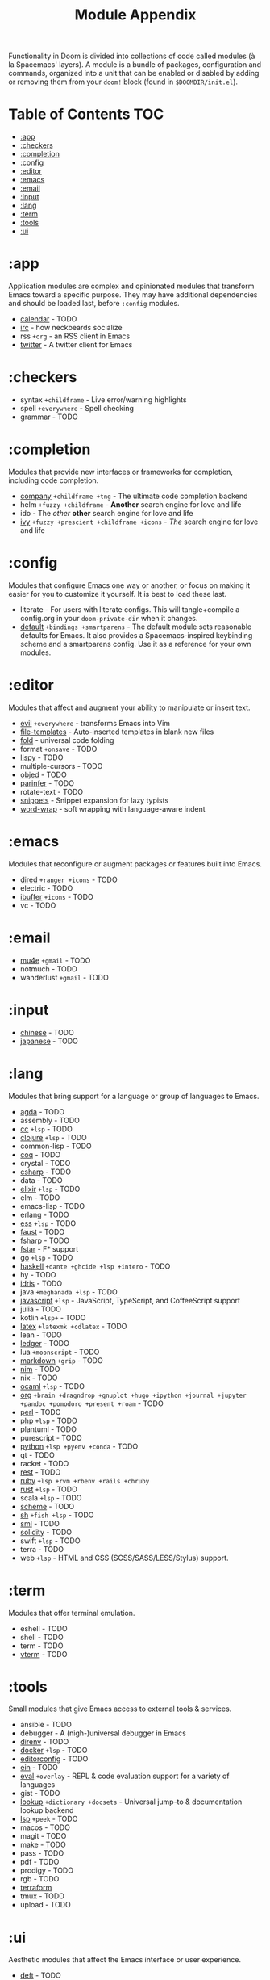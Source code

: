 #+TITLE: Module Appendix
#+STARTUP: nofold

Functionality in Doom is divided into collections of code called modules (à la
Spacemacs' layers). A module is a bundle of packages, configuration and
commands, organized into a unit that can be enabled or disabled by adding or
removing them from your ~doom!~ block (found in =$DOOMDIR/init.el=).

* Table of Contents :TOC:
- [[#app][:app]]
- [[#checkers][:checkers]]
- [[#completion][:completion]]
- [[#config][:config]]
- [[#editor][:editor]]
- [[#emacs][:emacs]]
- [[#email][:email]]
- [[#input][:input]]
- [[#lang][:lang]]
- [[#term][:term]]
- [[#tools][:tools]]
- [[#ui][:ui]]

* :app
Application modules are complex and opinionated modules that transform Emacs
toward a specific purpose. They may have additional dependencies and should be
loaded last, before =:config= modules.

+ [[file:../modules/app/calendar/README.org][calendar]] - TODO
+ [[file:../modules/app/irc/README.org][irc]] - how neckbeards socialize
+ rss =+org= - an RSS client in Emacs
+ [[file:../modules/app/twitter/README.org][twitter]] - A twitter client for Emacs

* :checkers
+ syntax =+childframe= - Live error/warning highlights
+ spell =+everywhere= - Spell checking
+ grammar - TODO

* :completion
Modules that provide new interfaces or frameworks for completion, including code
completion.

+ [[file:../modules/completion/company/README.org][company]] =+childframe +tng= - The ultimate code completion backend
+ helm =+fuzzy +childframe= - *Another* search engine for love and life
+ ido - The /other/ *other* search engine for love and life
+ [[file:../modules/completion/ivy/README.org][ivy]] =+fuzzy +prescient +childframe +icons= - /The/ search engine for love and life

* :config
Modules that configure Emacs one way or another, or focus on making it easier
for you to customize it yourself. It is best to load these last.

+ literate - For users with literate configs. This will tangle+compile a
  config.org in your ~doom-private-dir~ when it changes.
+ [[file:../modules/config/default/README.org][default]] =+bindings +smartparens= - The default module sets reasonable defaults
  for Emacs. It also provides a Spacemacs-inspired keybinding scheme and a
  smartparens config. Use it as a reference for your own modules.

* :editor
Modules that affect and augment your ability to manipulate or insert text.

+ [[file:../modules/editor/evil/README.org][evil]] =+everywhere= - transforms Emacs into Vim
+ [[file:../modules/editor/file-templates/README.org][file-templates]] - Auto-inserted templates in blank new files
+ [[file:../modules/editor/fold/README.org][fold]] - universal code folding
+ format =+onsave= - TODO
+ [[file:../modules/editor/lispy/README.org][lispy]] - TODO
+ multiple-cursors - TODO
+ [[file:../modules/editor/objed/README.org][objed]] - TODO
+ [[file:../modules/editor/parinfer/README.org][parinfer]] - TODO
+ rotate-text - TODO
+ [[file:../modules/editor/snippets/README.org][snippets]] - Snippet expansion for lazy typists
+ [[file:../modules/editor/word-wrap/README.org][word-wrap]] - soft wrapping with language-aware indent

* :emacs
Modules that reconfigure or augment packages or features built into Emacs.

+ [[file:../modules/emacs/dired/README.org][dired]] =+ranger +icons= - TODO
+ electric - TODO
+ [[file:../modules/emacs/ibuffer/README.org][ibuffer]] =+icons= - TODO
+ vc - TODO

* :email
+ [[file:../modules/email/mu4e/README.org][mu4e]] =+gmail= - TODO
+ notmuch - TODO
+ wanderlust =+gmail= - TODO

* :input
+ [[file:../modules/input/chinese/README.org][chinese]] - TODO
+ [[file:../modules/input/japanese/README.org][japanese]] - TODO

* :lang
Modules that bring support for a language or group of languages to Emacs.

+ [[file:../modules/lang/agda/README.org][agda]] - TODO
+ assembly - TODO
+ [[file:../modules/lang/cc/README.org][cc]] =+lsp= - TODO
+ [[file:../modules/lang/clojure/README.org][clojure]] =+lsp= - TODO
+ common-lisp - TODO
+ [[file:../modules/lang/coq/README.org][coq]] - TODO
+ crystal - TODO
+ [[file:../modules/lang/csharp/README.org][csharp]] - TODO
+ data - TODO
+ [[file:../modules/lang/elixir/README.org][elixir]] =+lsp= - TODO
+ elm - TODO
+ emacs-lisp - TODO
+ erlang - TODO
+ [[file:../modules/lang/ess/README.org][ess]] =+lsp= - TODO
+ [[file:../modules/lang/faust/README.org][faust]] - TODO
+ [[file:../modules/lang/fsharp/README.org][fsharp]] - TODO
+ [[file:../modules/lang/fstar/README.org][fstar]] - F* support
+ [[file:../modules/lang/go/README.org][go]] =+lsp= - TODO
+ [[file:../modules/lang/haskell/README.org][haskell]] =+dante +ghcide +lsp +intero= - TODO
+ hy - TODO
+ [[file:../modules/lang/idris/README.org][idris]] - TODO
+ java =+meghanada +lsp= - TODO
+ [[file:../modules/lang/javascript/README.org][javascript]] =+lsp= - JavaScript, TypeScript, and CoffeeScript support
+ julia - TODO
+ kotlin =+lsp+= - TODO
+ [[file:../modules/lang/latex/README.org][latex]] =+latexmk +cdlatex= - TODO
+ lean - TODO
+ [[file:../modules/lang/ledger/README.org][ledger]] - TODO
+ lua =+moonscript= - TODO
+ [[file:../modules/lang/markdown/README.org][markdown]] =+grip= - TODO
+ [[file:../modules/lang/nim/README.org][nim]] - TODO
+ nix - TODO
+ [[file:../modules/lang/ocaml/README.org][ocaml]] =+lsp= - TODO
+ [[file:../modules/lang/org/README.org][org]] =+brain +dragndrop +gnuplot +hugo +ipython +journal +jupyter +pandoc +pomodoro +present +roam= - TODO
+ [[file:../modules/lang/perl/README.org][perl]] - TODO
+ [[file:../modules/lang/php/README.org][php]] =+lsp= - TODO
+ plantuml - TODO
+ purescript - TODO
+ [[file:../modules/lang/python/README.org][python]] =+lsp +pyenv +conda= - TODO
+ qt - TODO
+ racket - TODO
+ [[file:../modules/lang/rest/README.org][rest]] - TODO
+ [[file:../modules/lang/ruby/README.org][ruby]] =+lsp +rvm +rbenv +rails +chruby=
+ [[file:../modules/lang/rust/README.org][rust]] =+lsp= - TODO
+ scala =+lsp= - TODO
+ [[file:../modules/lang/scheme/README.org][scheme]] - TODO
+ [[file:../modules/lang/sh/README.org][sh]] =+fish +lsp= - TODO
+ [[file:../modules/lang/sml/README.org][sml]] - TODO
+ [[file:../modules/lang/solidity/README.org][solidity]] - TODO
+ swift =+lsp= - TODO
+ terra - TODO
+ web =+lsp= - HTML and CSS (SCSS/SASS/LESS/Stylus) support.

* :term
Modules that offer terminal emulation.

+ eshell - TODO
+ shell - TODO
+ term - TODO
+ [[file:../modules/term/vterm/README.org][vterm]] - TODO

* :tools
Small modules that give Emacs access to external tools & services.

+ ansible - TODO
+ debugger - A (nigh-)universal debugger in Emacs
+ [[file:../modules/tools/direnv/README.org][direnv]] - TODO
+ [[file:../modules/tools/docker/README.org][docker]] =+lsp= - TODO
+ [[file:../modules/tools/editorconfig/README.org][editorconfig]] - TODO
+ [[file:../modules/tools/ein/README.org][ein]] - TODO
+ [[file:../modules/tools/eval/README.org][eval]] =+overlay= - REPL & code evaluation support for a variety of languages
+ gist - TODO
+ [[file:../modules/tools/lookup/README.org][lookup]] =+dictionary +docsets= - Universal jump-to & documentation lookup
  backend
+ [[file:../modules/tools/lsp/README.org][lsp]] =+peek= - TODO
+ macos - TODO
+ magit - TODO
+ make - TODO
+ pass - TODO
+ pdf - TODO
+ prodigy - TODO
+ rgb - TODO
+ [[file:../modules/tools/terraform/README.org][terraform]]
+ tmux - TODO
+ upload - TODO

* :ui
Aesthetic modules that affect the Emacs interface or user experience.

+ [[file:../modules/ui/deft/README.org][deft]] - TODO
+ [[file:../modules/ui/doom/README.org][doom]] - TODO
+ [[file:../modules/ui/doom-dashboard/README.org][doom-dashboard]] - TODO
+ [[file:../modules/ui/doom-quit/README.org][doom-quit]] - TODO
+ fill-column - TODO
+ [[file:../modules/ui/hl-todo/README.org][hl-todo]] - TODO
+ [[file:../modules/ui/hydra/README.org][hydra]] - TODO
+ indent-guides - TODO
+ [[file:../modules/ui/modeline/README.org][modeline]] - TODO
+ [[file:../modules/ui/nav-flash/README.org][nav-flash]] - TODO
+ [[file:../modules/ui/neotree/README.org][neotree]] - TODO
+ [[file:../modules/ui/ophints/README.org][ophints]] - TODO
+ [[file:../modules/ui/popup/README.org][popup]] =+all +defaults= - Makes temporary/disposable windows less intrusive
+ pretty-code - TODO
+ [[file:../modules/ui/tabs/README.org][tabs]] - TODO
+ treemacs - TODO
+ [[file:../modules/ui/unicode/README.org][unicode]] - TODO
+ vc-gutter - TODO
+ vi-tilde-fringe - TODO
+ [[file:../modules/ui/window-select/README.org][window-select]] =+switch-window +numbers= - TODO
+ [[file:../modules/ui/workspaces/README.org][workspaces]] - Isolated workspaces
+ [[file:../modules/ui/zen/README.org][zen]] - Distraction-free coding (or writing)
